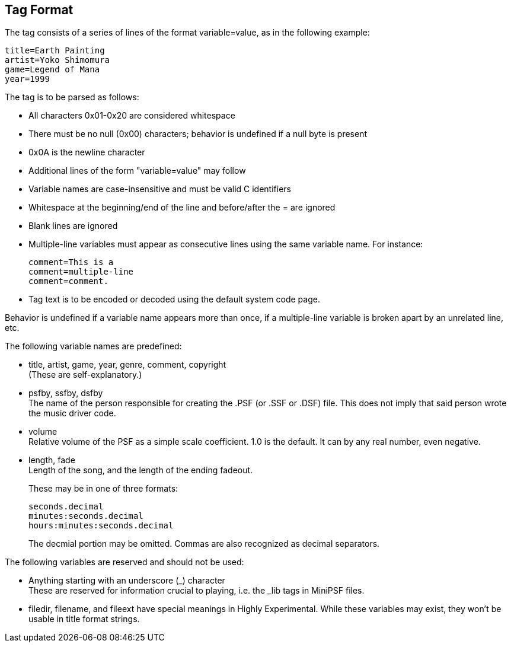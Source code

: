 Tag Format
----------

The tag consists of a series of lines of the format variable=value, as in the
following example:

  title=Earth Painting
  artist=Yoko Shimomura
  game=Legend of Mana
  year=1999

The tag is to be parsed as follows:

- All characters 0x01-0x20 are considered whitespace
- There must be no null (0x00) characters; behavior is undefined if a null
  byte is present
- 0x0A is the newline character
- Additional lines of the form "variable=value" may follow
- Variable names are case-insensitive and must be valid C identifiers
- Whitespace at the beginning/end of the line and before/after the = are
  ignored
- Blank lines are ignored
- Multiple-line variables must appear as consecutive lines using the same
  variable name.  For instance:

    comment=This is a
    comment=multiple-line
    comment=comment.

- Tag text is to be encoded or decoded using the default system code page.

Behavior is undefined if a variable name appears more than once, if a
multiple-line variable is broken apart by an unrelated line, etc.

The following variable names are predefined:

- title, artist, game, year, genre, comment, copyright +
  (These are self-explanatory.)

- psfby, ssfby, dsfby +
  The name of the person responsible for creating the .PSF (or .SSF or .DSF)
  file.  This does not imply that said person wrote the music driver code.

- volume +
  Relative volume of the PSF as a simple scale coefficient.  1.0 is the
  default.  It can by any real number, even negative.

- length, fade +
  Length of the song, and the length of the ending fadeout.
+
These may be in one of three formats:

    seconds.decimal
    minutes:seconds.decimal
    hours:minutes:seconds.decimal
+
The decmial portion may be omitted.  Commas are also recognized as decimal
separators.

The following variables are reserved and should not be used:

- Anything starting with an underscore (_) character +
  These are reserved for information crucial to playing, i.e. the _lib tags
  in MiniPSF files.

- filedir, filename, and fileext have special meanings in Highly
  Experimental.  While these variables may exist, they won't be usable in
  title format strings.